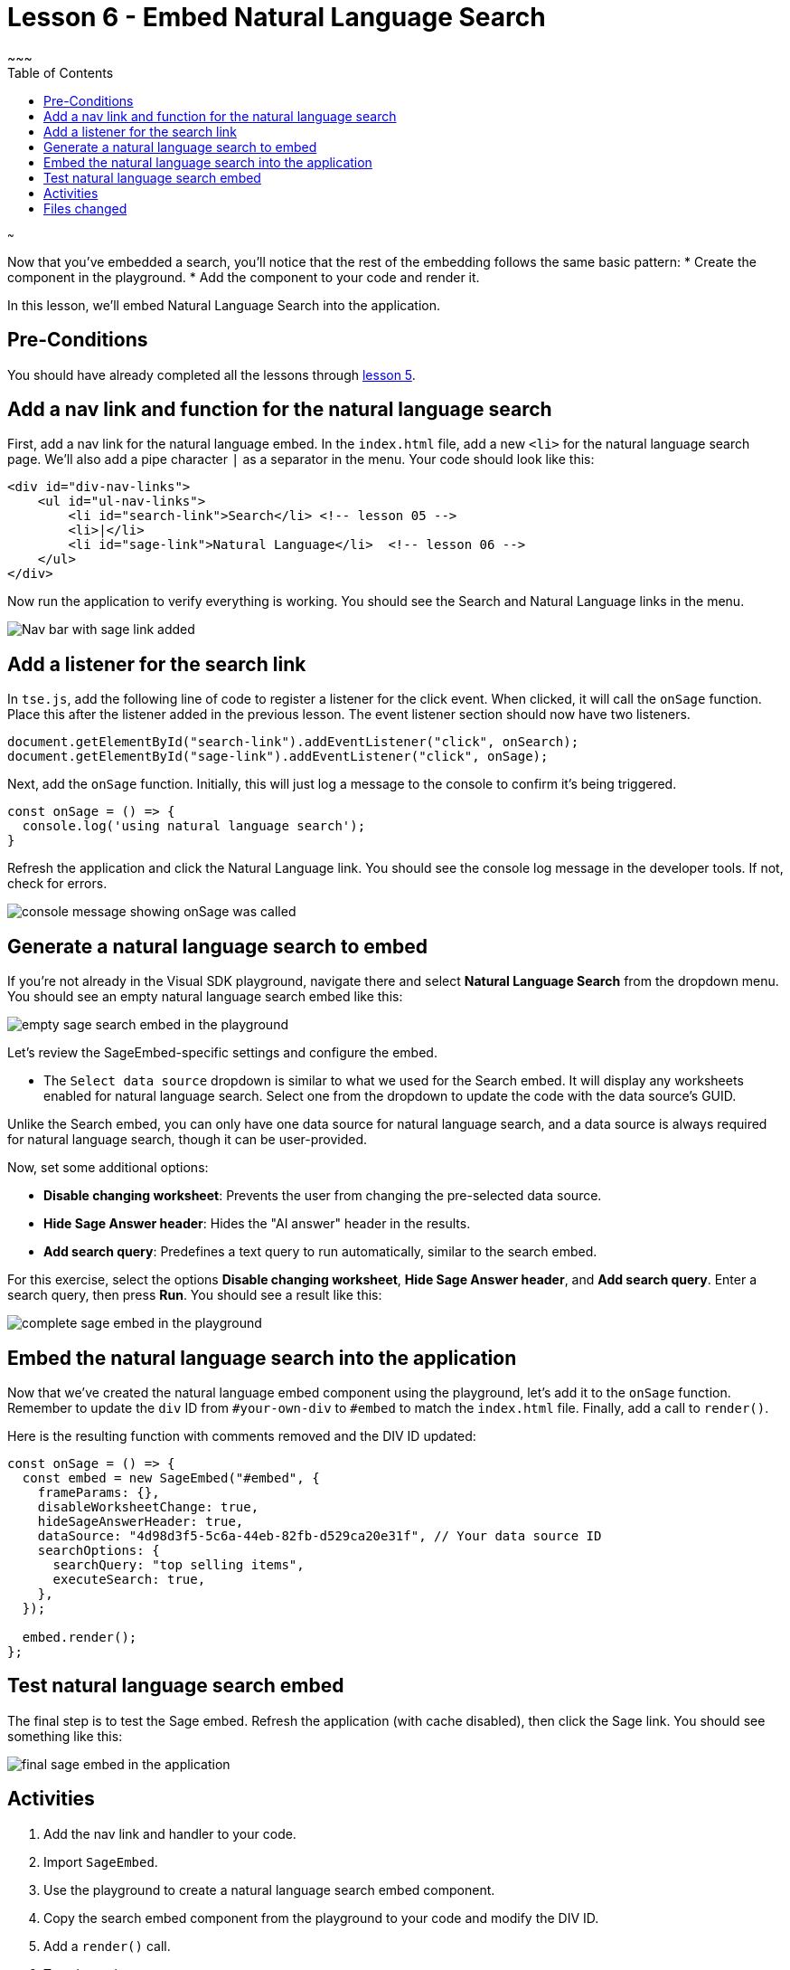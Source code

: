 = Lesson 6 - Embed Natural Language Search
~~~
:toc: true
:toclevels: 3

:page-title: Lesson 6 - Embed Natural Language Search
:page-pageid: tse-fundamentals_lesson-06
:page-description: This lesson demonstrates embedding a Natural Language Search component into the application using the same pattern as earlier lessons.
~~~

Now that you've embedded a search, you'll notice that the rest of the embedding follows the same basic pattern:
* Create the component in the playground.
* Add the component to your code and render it.

In this lesson, we'll embed Natural Language Search into the application.

== Pre-Conditions

You should have already completed all the lessons through <<../lesson-05-embed-search/README-05.md,lesson 5>>.

== Add a nav link and function for the natural language search

First, add a nav link for the natural language embed. In the `index.html` file, add a new `<li>` for the natural language search page. We'll also add a pipe character `|` as a separator in the menu. Your code should look like this:

[source,html]
----
<div id="div-nav-links">
    <ul id="ul-nav-links">
        <li id="search-link">Search</li> <!-- lesson 05 -->
        <li>|</li>
        <li id="sage-link">Natural Language</li>  <!-- lesson 06 -->
    </ul>
</div>
----

Now run the application to verify everything is working. You should see the Search and Natural Language links in the menu.

image::images/tutorials/tse-fundamentals/lesson-06-new-sage-link.png[Nav bar with sage link added]

== Add a listener for the search link

In `tse.js`, add the following line of code to register a listener for the click event. When clicked, it will call the `onSage` function. Place this after the listener added in the previous lesson. The event listener section should now have two listeners.

[source,javascript]
----
document.getElementById("search-link").addEventListener("click", onSearch);
document.getElementById("sage-link").addEventListener("click", onSage);
----

Next, add the `onSage` function. Initially, this will just log a message to the console to confirm it's being triggered.

[source,javascript]
----
const onSage = () => {
  console.log('using natural language search');
}
----

Refresh the application and click the Natural Language link. You should see the console log message in the developer tools. If not, check for errors.

image::images/tutorials/tse-fundamentals/lesson-06-console-message.png[console message showing onSage was called]

== Generate a natural language search to embed

If you're not already in the Visual SDK playground, navigate there and select **Natural Language Search** from the dropdown menu. You should see an empty natural language search embed like this:

image::images/tutorials/tse-fundamentals/lesson-06-empty-sage-embed.png[empty sage search embed in the playground]

Let's review the SageEmbed-specific settings and configure the embed.

* The `Select data source` dropdown is similar to what we used for the Search embed. It will display any worksheets enabled for natural language search. Select one from the dropdown to update the code with the data source's GUID.

Unlike the Search embed, you can only have one data source for natural language search, and a data source is always required for natural language search, though it can be user-provided.

Now, set some additional options:

* **Disable changing worksheet**: Prevents the user from changing the pre-selected data source.
* **Hide Sage Answer header**: Hides the "AI answer" header in the results.
* **Add search query**: Predefines a text query to run automatically, similar to the search embed.

For this exercise, select the options **Disable changing worksheet**, **Hide Sage Answer header**, and **Add search query**. Enter a search query, then press **Run**. You should see a result like this:

image::images/tutorials/tse-fundamentals/lesson-06-sage-embed-playground.png[complete sage embed in the playground]

== Embed the natural language search into the application

Now that we've created the natural language embed component using the playground, let's add it to the `onSage` function. Remember to update the `div` ID from `#your-own-div` to `#embed` to match the `index.html` file. Finally, add a call to `render()`.

Here is the resulting function with comments removed and the DIV ID updated:

[source,javascript]
----
const onSage = () => {
  const embed = new SageEmbed("#embed", {
    frameParams: {},
    disableWorksheetChange: true,
    hideSageAnswerHeader: true,
    dataSource: "4d98d3f5-5c6a-44eb-82fb-d529ca20e31f", // Your data source ID
    searchOptions: {
      searchQuery: "top selling items",
      executeSearch: true,
    },
  });

  embed.render();
};
----

== Test natural language search embed

The final step is to test the Sage embed. Refresh the application (with cache disabled), then click the Sage link. You should see something like this:

image::images/tutorials/tse-fundamentals/lesson-06-sage-embed-results.png[final sage embed in the application]

== Activities

1. Add the nav link and handler to your code.
2. Import `SageEmbed`.
3. Use the playground to create a natural language search embed component.
4. Copy the search embed component from the playground to your code and modify the DIV ID.
5. Add a `render()` call.
6. Test the code.

If you run into issues, you can reference the code in the `src` folder.

== Files changed

* index.html
* tse.js

xref:tse-fundamentals-lesson-05.adoc[< prev] | xref:tse-fundamentals-lesson-07.adoc[next >]
